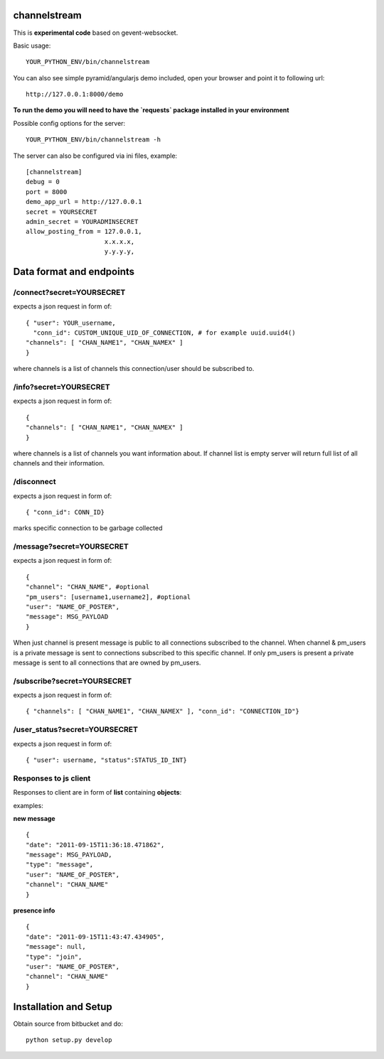 channelstream
=============

This is **experimental code** based on gevent-websocket.

Basic usage::

    YOUR_PYTHON_ENV/bin/channelstream


You can also see simple pyramid/angularjs demo included, open your browser and point it to following url::

    http://127.0.0.1:8000/demo

**To run the demo you will need to have the `requests` package installed in your environment**

Possible config options for the server::

    YOUR_PYTHON_ENV/bin/channelstream -h

The server can also be configured via ini files, example::

    [channelstream]
    debug = 0
    port = 8000
    demo_app_url = http://127.0.0.1
    secret = YOURSECRET
    admin_secret = YOURADMINSECRET
    allow_posting_from = 127.0.0.1,
                         x.x.x.x,
                         y.y.y.y,



Data format and endpoints
=========================

/connect?secret=YOURSECRET
--------------------------

expects a json request in form of::

    { "user": YOUR_username,
      "conn_id": CUSTOM_UNIQUE_UID_OF_CONNECTION, # for example uuid.uuid4()
    "channels": [ "CHAN_NAME1", "CHAN_NAMEX" ]
    }
   
where channels is a list of channels this connection/user should be subscribed to.

/info?secret=YOURSECRET
--------------------------

expects a json request in form of::

    { 
    "channels": [ "CHAN_NAME1", "CHAN_NAMEX" ]
    }
   
where channels is a list of channels you want information about.
If channel list is empty server will return full list of all channels and their
information.

/disconnect
--------------------------

expects a json request in form of::

    { "conn_id": CONN_ID}

marks specific connection to be garbage collected

/message?secret=YOURSECRET
--------------------------

expects a json request in form of::

    {
    "channel": "CHAN_NAME", #optional
    "pm_users": [username1,username2], #optional
    "user": "NAME_OF_POSTER",
    "message": MSG_PAYLOAD
    }

When just channel is present message is public to all connections subscribed 
to the channel. When channel & pm_users is a private message is sent 
to connections subscribed to this specific channel. 
If only pm_users is present a private message is sent to all connections that are
owned by pm_users.  

/subscribe?secret=YOURSECRET
----------------------------

expects a json request in form of::

    { "channels": [ "CHAN_NAME1", "CHAN_NAMEX" ], "conn_id": "CONNECTION_ID"}


/user_status?secret=YOURSECRET
----------------------------

expects a json request in form of::

    { "user": username, "status":STATUS_ID_INT}


Responses to js client
----------------------

Responses to client are in form of **list** containing **objects**:

examples:

**new message** ::

    {
    "date": "2011-09-15T11:36:18.471862",
    "message": MSG_PAYLOAD,
    "type": "message",
    "user": "NAME_OF_POSTER",
    "channel": "CHAN_NAME"
    }

**presence info** ::

    {
    "date": "2011-09-15T11:43:47.434905",
    "message": null,
    "type": "join",
    "user": "NAME_OF_POSTER",
    "channel": "CHAN_NAME"
    }


Installation and Setup
======================

Obtain source from bitbucket and do::

    python setup.py develop
